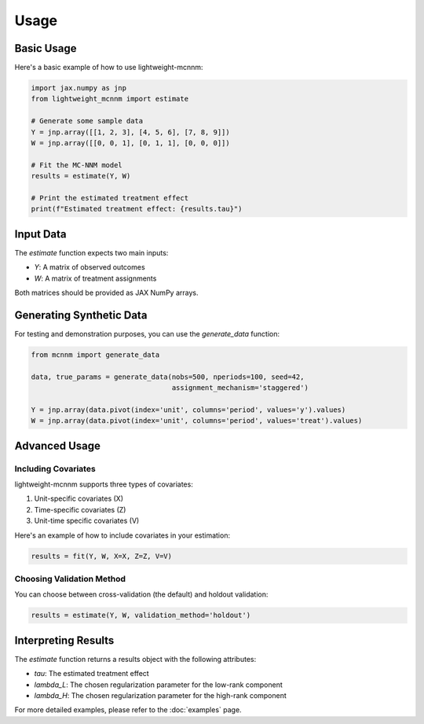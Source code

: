 Usage
=====

Basic Usage
-----------
Here's a basic example of how to use lightweight-mcnnm:

.. code-block:: python

   import jax.numpy as jnp
   from lightweight_mcnnm import estimate

   # Generate some sample data
   Y = jnp.array([[1, 2, 3], [4, 5, 6], [7, 8, 9]])
   W = jnp.array([[0, 0, 1], [0, 1, 1], [0, 0, 0]])

   # Fit the MC-NNM model
   results = estimate(Y, W)

   # Print the estimated treatment effect
   print(f"Estimated treatment effect: {results.tau}")

Input Data
----------
The `estimate` function expects two main inputs:

- `Y`: A matrix of observed outcomes
- `W`: A matrix of treatment assignments

Both matrices should be provided as JAX NumPy arrays.

Generating Synthetic Data
-------------------------
For testing and demonstration purposes, you can use the `generate_data` function:

.. code-block:: python

   from mcnnm import generate_data

   data, true_params = generate_data(nobs=500, nperiods=100, seed=42,
                                     assignment_mechanism='staggered')

   Y = jnp.array(data.pivot(index='unit', columns='period', values='y').values)
   W = jnp.array(data.pivot(index='unit', columns='period', values='treat').values)

Advanced Usage
--------------

Including Covariates
^^^^^^^^^^^^^^^^^^^^
lightweight-mcnnm supports three types of covariates:

1. Unit-specific covariates (X)
2. Time-specific covariates (Z)
3. Unit-time specific covariates (V)

Here's an example of how to include covariates in your estimation:

.. code-block:: python

   results = fit(Y, W, X=X, Z=Z, V=V)

Choosing Validation Method
^^^^^^^^^^^^^^^^^^^^^^^^^^
You can choose between cross-validation (the default) and holdout validation:

.. code-block:: python

   results = estimate(Y, W, validation_method='holdout')

Interpreting Results
--------------------
The `estimate` function returns a results object with the following attributes:

- `tau`: The estimated treatment effect
- `lambda_L`: The chosen regularization parameter for the low-rank component
- `lambda_H`: The chosen regularization parameter for the high-rank component

For more detailed examples, please refer to the :doc:`examples` page.